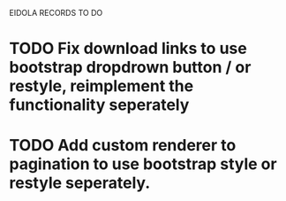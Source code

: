 EIDOLA RECORDS TO DO
* TODO Fix download links to use bootstrap dropdrown button / or restyle, reimplement the functionality seperately
* TODO Add custom renderer to pagination to use bootstrap style or restyle seperately.
